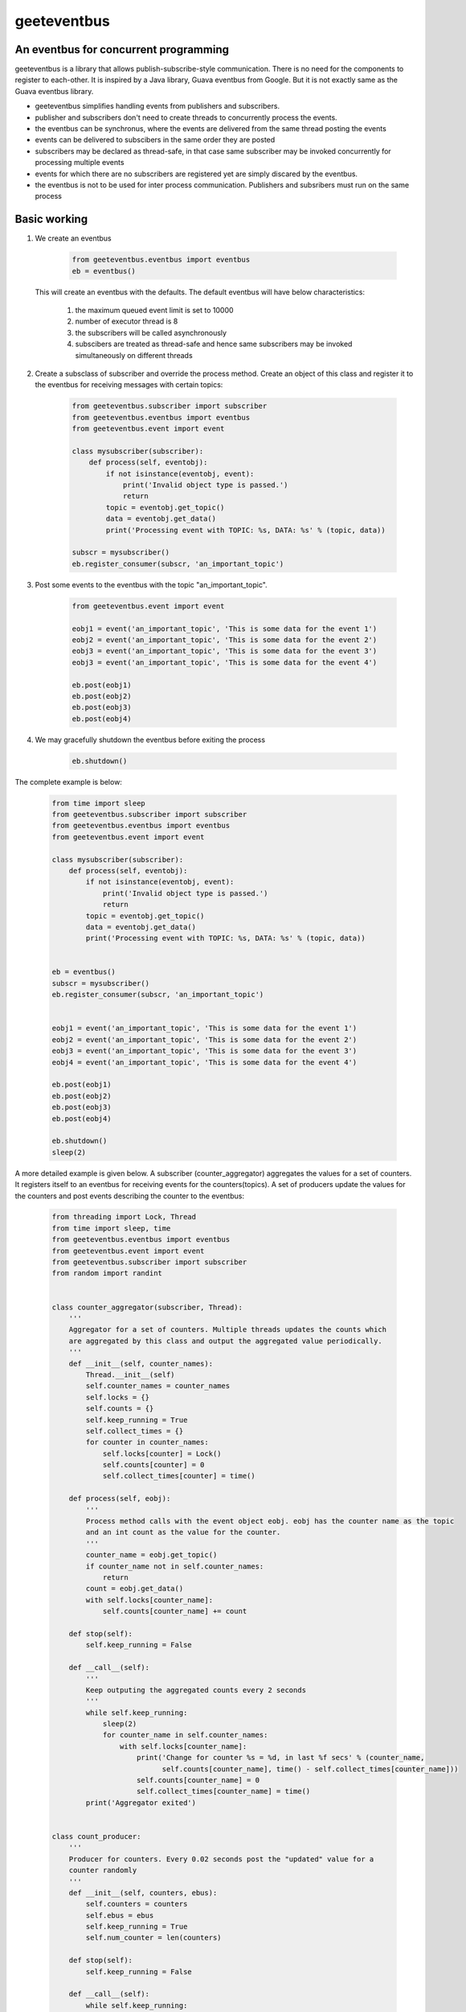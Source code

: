 geeteventbus
============
An eventbus for concurrent programming
--------------------------------------

geeteventbus is a library that allows publish-subscribe-style communication. There is no need for the components to register to each-other. It is inspired by a Java library, Guava eventbus from Google. But it is not exactly same as the Guava eventbus library.

- geeteventbus simplifies handling events from publishers and subscribers.
- publisher and subscribers don't need to create threads to concurrently process the events.
- the eventbus can be synchronus, where the events are delivered from the same thread posting the events
- events can be delivered to subscibers in the same order they are posted
- subscribers may be declared as thread-safe, in that case same subscriber may be invoked concurrently for processing multiple events
- events for which there are no subscribers are registered yet are simply discared by the eventbus.
- the eventbus is not to be used for inter process communication. Publishers and subsribers must run on the same process

Basic working
-------------

1) We create an eventbus

    .. code:: python

        from geeteventbus.eventbus import eventbus
        eb = eventbus()

   This will create an eventbus with the defaults. The default eventbus will have below characteristics:

        1) the maximum queued event limit is set to 10000
        2) number of executor thread is 8
        3) the subscribers will be called asynchronously
        4) subscibers are treated as thread-safe and hence same subscribers may be invoked simultaneously  on different threads
    
2) Create a subsclass of subscriber and override the process method. Create an object of this class and register it to the eventbus for receiving messages with certain topics:
    
    .. code:: python

        from geeteventbus.subscriber import subscriber
        from geeteventbus.eventbus import eventbus
        from geeteventbus.event import event

        class mysubscriber(subscriber):
            def process(self, eventobj):
                if not isinstance(eventobj, event):
                    print('Invalid object type is passed.')
                    return
                topic = eventobj.get_topic()
                data = eventobj.get_data()
                print('Processing event with TOPIC: %s, DATA: %s' % (topic, data))
        
        subscr = mysubscriber()
        eb.register_consumer(subscr, 'an_important_topic')

3) Post some events to the eventbus with the topic "an_important_topic".

    .. code:: python

        from geeteventbus.event import event

        eobj1 = event('an_important_topic', 'This is some data for the event 1')
        eobj2 = event('an_important_topic', 'This is some data for the event 2')
        eobj3 = event('an_important_topic', 'This is some data for the event 3')
        eobj3 = event('an_important_topic', 'This is some data for the event 4')
    
        eb.post(eobj1)
        eb.post(eobj2)
        eb.post(eobj3)
        eb.post(eobj4)

4) We may gracefully shutdown the eventbus before exiting the process

    .. code:: python
        
        eb.shutdown()


The complete example is below:
    
    .. code:: python
        
        from time import sleep
        from geeteventbus.subscriber import subscriber
        from geeteventbus.eventbus import eventbus
        from geeteventbus.event import event

        class mysubscriber(subscriber):
            def process(self, eventobj):
                if not isinstance(eventobj, event):
                    print('Invalid object type is passed.')
                    return
                topic = eventobj.get_topic()
                data = eventobj.get_data()
                print('Processing event with TOPIC: %s, DATA: %s' % (topic, data))
        
        
        eb = eventbus()
        subscr = mysubscriber()
        eb.register_consumer(subscr, 'an_important_topic')
        

        eobj1 = event('an_important_topic', 'This is some data for the event 1')
        eobj2 = event('an_important_topic', 'This is some data for the event 2')
        eobj3 = event('an_important_topic', 'This is some data for the event 3')
        eobj4 = event('an_important_topic', 'This is some data for the event 4')
    
        eb.post(eobj1)
        eb.post(eobj2)
        eb.post(eobj3)
        eb.post(eobj4)

        eb.shutdown()
        sleep(2)


A more detailed example is given below. A subscriber (counter_aggregator) aggregates the values for 
a set of counters. It registers itself to an eventbus for receiving events for the 
counters(topics). A set of producers update the values for the counters and post events describing
the counter to the eventbus:
    
    .. code:: python

        from threading import Lock, Thread
        from time import sleep, time
        from geeteventbus.eventbus import eventbus
        from geeteventbus.event import event
        from geeteventbus.subscriber import subscriber
        from random import randint


        class counter_aggregator(subscriber, Thread):
            '''
            Aggregator for a set of counters. Multiple threads updates the counts which
            are aggregated by this class and output the aggregated value periodically.
            '''
            def __init__(self, counter_names):
                Thread.__init__(self)
                self.counter_names = counter_names
                self.locks = {}
                self.counts = {}
                self.keep_running = True
                self.collect_times = {}
                for counter in counter_names:
                    self.locks[counter] = Lock()
                    self.counts[counter] = 0
                    self.collect_times[counter] = time()

            def process(self, eobj):
                '''
                Process method calls with the event object eobj. eobj has the counter name as the topic
                and an int count as the value for the counter.
                '''
                counter_name = eobj.get_topic()
                if counter_name not in self.counter_names:
                    return
                count = eobj.get_data()
                with self.locks[counter_name]:
                    self.counts[counter_name] += count

            def stop(self):
                self.keep_running = False

            def __call__(self):
                '''
                Keep outputing the aggregated counts every 2 seconds
                '''
                while self.keep_running:
                    sleep(2)
                    for counter_name in self.counter_names:
                        with self.locks[counter_name]:
                            print('Change for counter %s = %d, in last %f secs' % (counter_name,
                                  self.counts[counter_name], time() - self.collect_times[counter_name]))
                            self.counts[counter_name] = 0
                            self.collect_times[counter_name] = time()
                print('Aggregator exited')


        class count_producer:
            '''
            Producer for counters. Every 0.02 seconds post the "updated" value for a
            counter randomly
            '''
            def __init__(self, counters, ebus):
                self.counters = counters
                self.ebus = ebus
                self.keep_running = True
                self.num_counter = len(counters)

            def stop(self):
                self.keep_running = False

            def __call__(self):
                while self.keep_running:
                    ev = event(self.counters[randint(0, self.num_counter - 1)], randint(1, 100))
                    ebus.post(ev)
                    sleep(0.02)
                print('producer exited')

        if __name__ == '__main__':
            ebus = eventbus()
            counters = ['c1', 'c2', 'c3', 'c4']
            subcr = counter_aggregator(counters)
            producer = count_producer(counters, ebus)
            for counter in counters:
                ebus.register_consumer(subcr, counter)
            threads = []
            i = 30
            while i > 0:
                threads.append(Thread(target=producer))
                i -= 1

            aggregator_thread = Thread(target=subcr)
            aggregator_thread.start()
            for thrd in threads:
                thrd.start()
            sleep(20)
            producer.stop()
            subcr.stop()
            sleep(2)
            ebus.shutdown()
